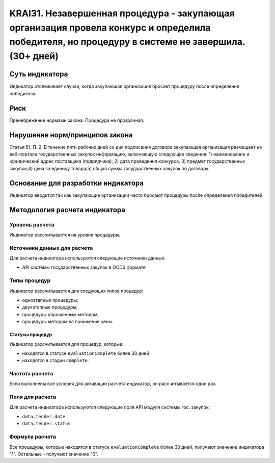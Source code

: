 ######################################################################################################################################################
KRAI31. Незавершенная процедура - закупающая организация провела конкурс и определила победителя, но процедуру в системе не завершила. (30+ дней) 
######################################################################################################################################################

***************
Суть индикатора
***************

Индикатор отслеживает случаи, когда закупающая организация бросает процедуру после определения победителя.

****
Риск
****

Пренебрежение нормами закона. Процедура не прозрачная. 


*******************************
Нарушение норм/принципов закона
*******************************

Статья 51. П. 2. В течение пяти рабочих дней со дня подписания договора закупающая организация размещает на веб-портале государственных закупок информацию, включающую следующие сведения: 1) наименование и юридический адрес поставщика (подрядчика); 2) дата проведения конкурса; 3) предмет государственных закупок;4) цена за единицу товара;5) общая сумма государственных закупок по договору.


***********************************
Основание для разработки индикатора
***********************************

Индикатор вводится так как закупающие организации часто бросают процедуры после определения победителей.

******************************
Методология расчета индикатора
******************************

Уровень расчета
===============
Индикатор рассчитывается на уровне *процедуры*.

Источники данных для расчета
============================

Для расчета индикатора используются следующие источники данных:

- API системы государственных закупок в OCDS формате


Типы процедур
=============

Индикатор рассчитывается для следующих типов процедур:

- одноэтапные процедуры;
- двухэтапные процедуры;
- процедуры упрощенным методом;
- процедуры методом на понижение цены.


Статусы процедур
----------------

Индикатор рассчитывается для процедур, которые:

- находятся в статусе ``evaluationComplete`` более 30 дней
- находятся в стадии ``complete``.

Частота расчета
===============

Если выполнены все условия для активации расчета индикатор, он рассчитывается один раз.

Поля для расчета
================

Для расчета индикатора используются следующие поля API модуля системы гос. закупок:

- ``data.tender.date``
- ``data.tender.status``

Формула расчета
===============

Все процедуры, которые находятся в статусе ``evaluationComplete`` более 30 дней, получают значение индикатора "1". Остальные - получают значение "0".

